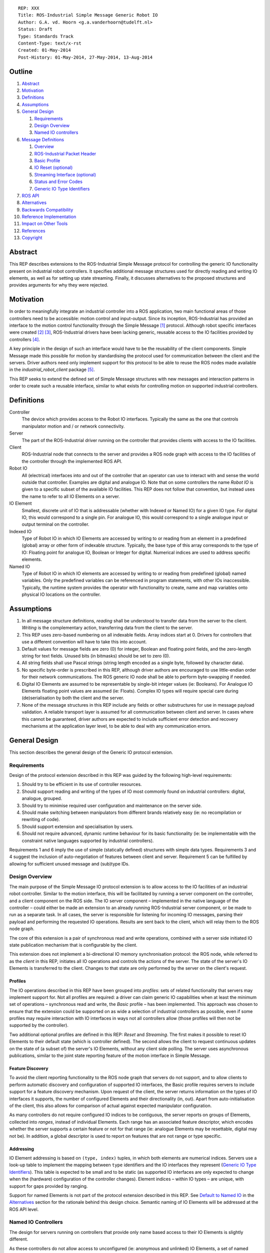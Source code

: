 ::

  REP: XXX
  Title: ROS-Industrial Simple Message Generic Robot IO
  Author: G.A. vd. Hoorn <g.a.vanderhoorn@tudelft.nl>
  Status: Draft
  Type: Standards Track
  Content-Type: text/x-rst
  Created: 01-May-2014
  Post-History: 01-May-2014, 27-May-2014, 13-Aug-2014


Outline
=======

#. Abstract_
#. Motivation_
#. Definitions_
#. Assumptions_
#. `General Design`_

   #. Requirements_
   #. `Design Overview`_
   #. `Named IO controllers`_

#. `Message Definitions`_

   #. Overview_
   #. `ROS-Industrial Packet Header`_
   #. `Basic Profile`_
   #. `IO Reset (optional)`_
   #. `Streaming Interface (optional)`_
   #. `Status and Error Codes`_
   #. `Generic IO Type Identifiers`_

#. `ROS API`_
#. Alternatives_
#. `Backwards Compatibility`_
#. `Reference Implementation`_
#. `Impact on Other Tools`_
#. References_
#. Copyright_


Abstract
========

This REP describes extensions to the ROS-Industrial Simple Message
protocol for controlling the generic IO functionality present on
industrial robot controllers. It specifies additional message
structures used for directly reading and writing IO elements, as
well as for setting up state streaming. Finally, it discusses
alternatives to the proposed structures and provides arguments
for why they were rejected.


Motivation
==========

In order to meaningfully integrate an industrial controller into a
ROS application, two main functional areas of those controllers need
to be accessible: motion control and input-output. Since its
inception, ROS-Industrial has provided an interface to the motion
control functionality through the Simple Message [#simple_message]_
protocol. Although robot specific interfaces were created
[#mtconnect_ros_fanuc_gripper]_ [#clopema_io]_, ROS-Industrial drivers
have been lacking generic, reusable access to the IO facilities
provided by controllers [#issue27]_.

A key principle in the design of such an interface would have to be
the reusability of the client components. Simple Message made this
possible for motion by standardising the protocol used for
communication between the client and the servers. Driver authors need
only implement support for this protocol to be able to reuse the ROS
nodes made available in the *industrial_robot_client* package
[#robot_client]_.

This REP seeks to extend the defined set of Simple Message structures
with new messages and interaction patterns in order to create such a
reusable interface, similar to what exists for controlling motion on
supported industrial controllers.


Definitions
===========

Controller
    The device which provides access to the Robot IO interfaces.
    Typically the same as the one that controls manipulator motion
    and / or network connectivity.
Server
    The part of the ROS-Industrial driver running on the controller
    that provides clients with access to the IO facilities.
Client
    ROS-Industrial node that connects to the server and provides a
    ROS node graph with access to the IO facilities of the controller
    through the implemented ROS API.
Robot IO
    All (electrical) interfaces into and out of the controller that
    an operator can use to interact with and sense the world
    outside that controller. Examples are digital and analogue IO.
    Note that on some controllers the name *Robot IO* is given to a
    specific subset of the available IO facilities. This REP does
    not follow that convention, but instead uses the name to refer
    to all IO Elements on a server.
IO Element
    Smallest, discrete unit of IO that is addressable (whether with
    Indexed or Named IO) for a given IO type. For digital IO, this
    would correspond to a single pin. For analogue IO, this would
    correspond to a single analogue input or output terminal on the
    controller.
Indexed IO
    Type of Robot IO in which IO Elements are accessed by writing to
    or reading from an element in a predefined (global) array or
    other form of indexable structure.
    Typically, the base type of this array corresponds to the type
    of IO: Floating point for analogue IO, Boolean or Integer for
    digital. Numerical indices are used to address specific elements.
Named IO
    Type of Robot IO in which IO elements are accessed by writing to
    or reading from predefined (global) named variables. Only the
    predefined variables can be referenced in program statements,
    with other IOs inaccessible. Typically, the runtime system
    provides the operator with functionality to create, name and map
    variables onto physical IO locations on the controller.


Assumptions
===========

#. In all message structure definitions, *reading* shall be
   understood to transfer data from the server to the client.
   *Writing* is the complementary action, transferring data from the
   client to the server.
#. This REP uses zero-based numbering on all indexable fields. Array
   indices start at 0. Drivers for controllers that use a different
   convention will have to take this into account.
#. Default values for message fields are zero (0) for integer,
   Boolean and floating point fields, and the zero-length string for
   text fields. Unused bits (in bitmasks) should be set to zero (0).
#. All string fields shall use Pascal strings (string length encoded
   as a single byte, followed by character data).
#. No specific byte-order is prescribed in this REP, although driver
   authors are encouraged to use little-endian order for their network
   communications. The ROS generic IO node shall be able to perform
   byte-swapping if needed.
#. Digital IO Elements are assumed to be representable by single-bit
   integer values (ie: Booleans). For Analogue IO Elements floating
   point values are assumed (ie: Floats). Complex IO types will
   require special care during (de)serialisation by both the client
   and the server.
#. None of the message structures in this REP include any fields or
   other substructures for use in message payload validation. A
   reliable transport layer is assumed for all communication between
   client and server. In cases where this cannot be guaranteed, driver
   authors are expected to include sufficient error detection and
   recovery mechanisms at the application layer level, to be able to
   deal with any communication errors.


General Design
==============

This section describes the general design of the Generic IO protocol
extension.


Requirements
------------

Design of the protocol extension described in this REP was guided by
the following high-level requirements:

#. Should try to be efficient in its use of controller resources.
#. Should support reading and writing of the types of IO most commonly
   found on industrial controllers: digital, analogue, grouped.
#. Should try to minimise required user configuration and maintenance
   on the server side.
#. Should make switching between manipulators from different brands
   relatively easy (ie: no recompilation or rewriting of code).
#. Should support extension and specialisation by users.
#. Should not require advanced, dynamic runtime behaviour for its
   basic functionality (ie: be implementable with the constraint
   native languages supported by industrial controllers).

Requirements 1 and 6 imply the use of simple (statically defined)
structures with simple data types. Requirements 3 and 4 suggest the
inclusion of auto-negotiation of features between client and server.
Requirement 5 can be fulfilled by allowing for sufficient unused
message and (sub)type IDs.


Design Overview
---------------

The main purpose of the Simple Message IO protocol extension is to
allow access to the IO facilities of an industrial robot controller.
Similar to the motion interface, this will be facilitated by running
a server component on the controller, and a client component on the
ROS side. The IO server component – implemented in the native language
of the controller – could either be made an extension to an already
running ROS-Industrial server component, or be made to run as a
separate task.
In all cases, the server is responsible for listening for incoming
IO messages, parsing their payload and performing the requested IO
operations. Results are sent back to the client, which will relay
them to the ROS node graph.

The core of this extension is a pair of synchronous read and write
operations, combined with a server side initiated IO state publication
mechanism that is configurable by the client.

This extension does not implement a bi-directional IO memory
synchronisation protocol: the ROS node, while referred to as the
*client* in this REP, initiates all IO operations and controls the
actions of the server. The state of the server's IO Elements is
transferred to the client. Changes to that state are only performed
by the server on the client's request.


Profiles
^^^^^^^^

The IO operations described in this REP have been grouped into
*profiles*: sets of related functionality that servers may implement
support for. Not all profiles are required: a driver can claim generic
IO capabilities when at least the minimum set of operations –
synchronous read and write, the *Basic* profile – has been
implemented. This approach was chosen to ensure that the extension
could be supported on as wide a selection of industrial controllers as
possible, even if some profiles may require interaction with IO
interfaces in ways not all controllers allow (those profiles will then
not be supported by the controller).

Two additional optional profiles are defined in this REP: *Reset* and
*Streaming*. The first makes it possible to reset IO Elements to
their default state (which is controller defined). The second allows
the client to request continuous updates on the state of (a subset of)
the server's IO Elements, without any client side polling. The server
uses asynchronous publications, similar to the joint state reporting
feature of the motion interface in Simple Message.


Feature Discovery
^^^^^^^^^^^^^^^^^

To avoid the client reporting functionality to the ROS node
graph that servers do not support, and to allow clients to perform
automatic discovery and configuration of supported IO interfaces, the
Basic profile requires servers to include support for a feature
discovery mechanism. Upon request of the client, the server returns
information on the types of IO interfaces it supports, the number of
configured Elements and their directionality (in, out). Apart from
auto-initialisation of the client, this also allows for comparison of
actual against expected manipulator configuration.

As many controllers do not require configured IO indices to be
contiguous, the server reports on groups of Elements, collected into
*ranges*, instead of individual Elements. Each range has an associated
feature descriptor, which encodes whether the server supports a
certain feature or not for that range (ie: analogue Elements may be
resettable, digital may not be). In addition, a global descriptor is
used to report on features that are not range or type specific.


Addressing
^^^^^^^^^^

IO Element addressing is based on ``(type, index)`` tuples, in
which both elements are numerical indices. Servers use a look-up
table to implement the mapping between ``type`` identifiers and the
IO interfaces they represent (`Generic IO Type Identifiers`_). This
table is expected to be small and to be static (as supported IO
interfaces are only expected to change when the (hardware)
configuration of the controller changes). Element indices – within IO
types – are unique, with support for gaps provided by ranging.

Support for named Elements is not part of the protocol extension
described in this REP. See `Default to Named IO`_ in the Alternatives_
section for the rationale behind this design choice. Semantic naming
of IO Elements will be addressed at the ROS API level.


Named IO Controllers
--------------------

The design for servers running on controllers that provide only name
based access to their IO Elements is slightly different.

As these controllers do not allow access to unconfigured (ie:
anonymous and unlinked) IO Elements, a set of named Elements will be
predefined by the driver author, which will then be linked to
controller IOs at configuration time by the user (note 1). The names
of the predefined Elements will reflect their types (fi: ``doutN``,
``ainN``, with ``N`` a positive integer), insofar as this is not
already enforced by the software running on the controller.

A set of look-up tables embedded in the server can now be used to
map between the types and indices specified in the message structures
and the corresponding named IOs on the controller (note 2). For
example, a read request of Element ``5`` of type ``3`` should be
mapped to a read of the named IO ``ain5`` (see
`Generic IO Type Identifiers`_).

Requests by the client for the configuration of the server would
return the hard-coded set of predefined types and indices, based on
the predefined named variables (note 3). This would let the Named IO
controller essentially emulate an Indexed IO controller, albeit with
a (likely) smaller IO space (note 4). It would be the responsibility
of driver users to make sure that all predefined IOs are actually
correctly setup (ie: linked to controller IOs). If possible, driver
authors should strive to make servers capable of dynamically detecting
the number of correctly setup (ie: linked) predefined IOs, and report
only those to the client.
Alternatively, driver authors may provide users with a controller
based configuration interface that allows users to manually provide
this information.

The abstraction provided by this design shields the generic IO client
from the inherent differences between Named and Indexed IO servers.
The remainder of this document therefore will only define interfaces
to Indexed IO servers.


Notes
^^^^^

#. Obviously, the described setup does not require the user to
   configure a *contiguous* range of system IO Elements to be used
   for predefined application IOs, although such a configuration
   would best mimic Indexed IO controllers.
#. Depending on controller support, instead of look-up tables the
   naming scheme could be exploited to dynamically determine the
   mapping between indices and named IO. This would increase
   flexibility of the server, as increasing the number of available
   named IOs would not require updating of the look-up tables.
#. See the ``IO_INFO`` message in the `Basic Profile`_ section.
#. While in theory there is no limit on the number of named IOs that
   could be predefined, practically, the set should be kept rather
   small, as large sets could significantly increase the time spend
   configuring the controller and application.


Message Definitions
===================

The following sections describe the message structures that make up
the Simple Message generic IO protocol extension. The messages have
been grouped into *profiles*, of which only the *Basic* profile is
mandatory. The *Reset* and *Streaming* profiles are optional, however
driver authors are encouraged to add support for at least the
Streaming profile to their drivers.


Overview
--------

The following message structures are defined in this section::

  Basic Profile
    IO_INFO
    IO_READ
    IO_WRITE

  Optional Profiles
    Reset
      IO_RESET

  Streaming
    IO_STREAM_SUB
    IO_STREAM_UNSUB
    IO_STREAM_PUB
    IO_STREAM_CFGGET
    IO_STREAM_CFGSET


ROS-Industrial Packet Header
----------------------------

The following structure describes the *ROS-Industrial packet header*
(copied from [#rosi_rep0001]_)::

  prefix
    length
  header
    msg_type
    comms_type
    reply_code

Whenever subsequent message definitions refer to this header, its
contents (named fields and their types) should be considered to be
part of the definition, and the value of the ``length`` field should
reflect the total number of bytes in the defined message.


Basic Profile
-------------

All generic IO servers shall support the messages defined in this
section. The *Basic Profile* provides a minimal interface to the
IO facilities of a controller, which lets clients perform synchronous
read and write operations (akin to an RPC invocation).

Servers shall use the ``IO_INFO`` message to indicate support for any
additional features they might support.


IO_INFO
^^^^^^^

On reception of this message, servers shall return information on the
types of IO supported, and their configured ranges. Consecutive
Element indices of the same type shall be grouped into ranges, to
limit the size of the reply and to efficiently handle large numbers
of IO Elements.

Range descriptors also indicate support for optional features, such
as change notifications. Feature descriptors have per-IO-type
granularity (ie: a controller may support change notifications for
digital IO, but not for analogue or grouped IO).

This is a read-only message. Controllers that cannot retrieve
information about their IO facilities at run time may opt to hard-code
a minimum support profile into their driver. Alternatively, driver
authors may include a (run time) configuration interface on the
controller which would enable a user to update the information to be
returned, based on the physical configuration of the controller.

Message type: *synchronous service*

Request::

  ROS-I Header
  message_id       : uint32

Reply::

  ROS-I Header
  message_id       : uint32
  ctrlr_feat_mask  : uint32
  num_items        : uint32
  items[]
  {
    type           : uint16
    start          : uint16
    len            : uint16
    feat_mask      : uint32
  }

Defined bit positions in ``ctrlr_feat_mask`` are::

  Pos  Description

    0  Controller Local Timestamps Support

All other positions are reserved for future use.

Defined bit positions in ``feat_mask`` are::

  Pos  Description

    0  IO Reset Support
    1  Streaming Support

All other positions are reserved for future use.

Errors

- None

Notes

#. The ``message_id`` field shall be copied unchanged by servers from
   requests to replies. Clients can use this field to differentiate
   between subsequent messages. Its use is not mandatory. If left
   empty by a client, servers shall also leave the field empty in the
   reply.
#. The ``num_items`` field shall encode the number of repeated
   entries in the ``items`` array. In most cases, this number will
   be different from the byte length of the array, which can be
   calculated as ``num_items * (num fields * sizeof(each field))``.
#. Refer to section `Generic IO Type Identifiers`_ for a list of all
   defined values for the ``type`` field.
#. The ``start`` and ``len`` fields fully define an IO range: the
   ``start`` field denotes the index of the first IO Element in the
   range, the ``len`` field denotes the number of IO Elements in the
   range. A range with a length of 1 addresses a single IO Element.
#. It is an error to return overlapping ranges (ie: ranges for which
   the ``start`` index lies within another range).
#. Element indices must be globally unique within their IO type: no
   two ranges may contain the same ``start`` index, or contain indices
   from other ranges.
#. The ``ctrlr_feat_mask`` and ``feat_mask`` fields are bitmasks. A
   bit with a value of 1 indicates support for a feature. All other
   bit positions are reserved, and should be initialised to zero. Bit
   positions are counted starting from LSB.


IO_READ
^^^^^^^

Requests the controller to read the value of the specified IO
Element(s).

It is allowed for one read request to access multiple different
indices, each reading Elements of a different type (example: two
digital IOs, one analogue).

Message type: *synchronous service*

Request::

  ROS-I Header
  message_id : uint32
  num_items  : uint32
  items[]
  {
    type     : uint16
    index    : uint16
  }

Reply::

  ROS-I Header
  message_id : uint32
  timestamp  : uint32
  num_items  : uint32
  items[]
  {
    type     : uint16
    index    : uint16
    result   : uint16
    value    : uint32
  }

Errors

- IO type not supported (1001)
- Invalid index: out of bounds for IO type (2001)

Notes

#. Refer to section `Status and Error Codes`_ for a list of all
   defined error and status codes.
#. The value of the ``result`` field shall reflect the outcome of the
   requested operation. If not equal to ``SUCCESS``, the *Errors*
   subsection of each message definition lists the possible return
   values. For messages that support batching of operations, the
   result of each individual operation shall be reflected by the
   ``result`` field in the returned array, in addition to the
   ``reply_code`` field in the ROS-I header. Whenever both a per-type
   and a per-Element return value is defined by this REP, the
   per-Element value should be returned.
#. The value of the ``value`` field is undefined in case the
   read operation was unsuccessful (ie: ``result`` is not equal to
   ``SUCCESS``).
#. The actual type (ie: *Integer* or *Float*) of the ``value`` field
   depends on the value of the ``type`` field (see section
   `Generic IO Type Identifiers`_). In all cases, the server shall
   serialise the value of the requested IO Element to the 4 byte
   field, and the client casts to the appropriate type on reception
   of the message.
#. For IO Elements with a representation with a lower number of
   significant bits than the number reserved for the ``value`` field
   in the reply, the server shall align the lowest significant bit
   (LSB) of the IO-value with the LSB of the ``value`` field (for
   example: 12-bit analogue IO values are serialised with their LSBs
   at bit 0 of the ``value`` field).
#. As controller support is expected to be minimal, this REP does
   not set a requirement for batched reads of multiple IO Elements
   to be *instantaneous* or to be executed at exactly the same point
   in time (although driver authors are encouraged to minimise
   delays). Clients that require snapshot behaviour could potentially
   issue read requests to *grouped inputs*.


IO_WRITE
^^^^^^^^

Complementary to the ``IO_READ`` message. On reception of this
message, servers shall set the value of the specified IO Elements to
the provided value.

Writes to multiple Elements may be batched into one message with
multiple elements and send in a single request. Writes to multiple
different types of IO in a single request are also permitted (for
example: two digital IOs, one analogue).

Message type: *synchronous service*

Request::

  ROS-I Header
  message_id : uint32
  num_items  : uint32
  items[]
  {
    type     : uint16
    index    : uint16
    value    : uint32
  }

Reply::

  ROS-I Header
  message_id : uint32
  timestamp  : uint32
  num_items  : uint32
  items[]
  {
    type     : uint16
    index    : uint16
    result   : uint16
  }

Errors

- IO type not supported (1001)
- Invalid index: out of bounds for IO type (2001)
- Invalid value: out of bounds for IO type (2002)

Notes

#. Refer to Note 4 of ``IO_READ`` for how the ``value`` field of the
   request should be handled.
#. Refer to Note 5 of ``IO_READ`` for how smaller types should be
   serialised into the ``value`` field of the request.
#. Note 6 of ``IO_READ`` is also applicable to ``IO_WRITE``.


IO Reset (optional)
-------------------

Servers that support this optional interface allow clients to request
IO Elements be returned to their default state. Such a reset could be
part of an error recovery strategy, or a normal start-up routine.


IO_RESET
^^^^^^^^

Upon reception of this message, servers shall reset the state of the
specified IO Elements to their default values. This default may for
instance be the value Elements have after initial start-up of the
controller, or a value that is configurable by the user on the
controller itself.

Message type: *synchronous service*

Request::

  ROS-I Header
  message_id : uint32
  num_items  : uint32
  items[]
  {
    type     : uint16
    index    : uint16
  }

Reply::

  ROS-I Header
  message_id : uint32
  num_items  : uint32
  items[]
  {
    type     : uint16
    index    : uint16
    result   : uint16
  }

Errors

- IO type not supported (1001)
- Feature not supported by IO type (1002)
- Feature not supported by IO index (1003)
- Invalid index: out of bounds for IO type (2001)

Notes

#. Clients may request a reset of all IO Elements by sending a request
   with a single (1) element, specifying a value of ``0xFFFF`` for
   both the ``type`` and the ``index`` fields.
#. Clients may request a reset of all defined ranges for a specific
   IO type by sending a request with a value of ``0xFFFF`` for the
   ``index`` field, and the ``type`` field set to the value
   corresponding to the IO type (see `Generic IO Type Identifiers`_).


Streaming Interface (optional)
------------------------------

Servers that support this optional interface shall be able to publish
the state of their IO Elements at a certain rate, without the need
for an explicit polling cycle initiated by the client (using
``IO_READ``).

As it is infeasible to publish the state of *all* IO Elements
continuously, a subscription mechanism will be provided, allowing
clients to notify the server of their interest in specific IO Elements,
which will then be included in the publication.


IO_STREAM_SUB
^^^^^^^^^^^^^

Request the inclusion of a range of IO Elements in the state
publication report periodically send out by the server.

Clients may subscribe to subsets of Elements within defined ranges, as
described by the ``IO_INFO`` reply message. Multiple subscriptions
may be batched into one request.


Message type: *synchronous service*

Request::

  ROS-I Header
  message_id : uint32
  num_items  : uint32
  items[]
  {
    type     : uint16
    start    : uint16
    len      : uint16
  }

Reply::

  ROS-I Header
  message_id : uint32
  num_items  : uint32
  items[]
  {
    type     : uint16
    start    : uint16
    result   : uint16
  }

Errors

- IO type not supported (1001)
- Feature not supported by IO type (1002)
- Feature not supported by IO index (1003)
- Invalid index: out of bounds for IO type (2001)

Notes

#. A subscription to a range that starts at index 4 and has length 2
   will result in IO Elements 4 and 5 to be added to the
   ``IO_STREAM_PUB`` payload.
#. Clients may subscribe to a range with a ``len`` equal to 1 in order
   to stream individual IO Elements.
#. Servers should fail requests for subscriptions to ranges which
   include IO Elements not contained in any of the defined IO ranges
   (as reported by the ``IO_INFO`` response message). Clients should
   avoid trying to subscribe to IO Elements not contained in any
   valid range by checking against known ranges prior to sending a
   request.


IO_STREAM_UNSUB
^^^^^^^^^^^^^^^

Upon reception of this message, servers shall cancel the
subscriptions for the specified ranges. Any subsequent
``IO_STREAM_PUB`` messages shall not include the state of Elements in
the unsubscribed ranges. Multiple ranges may be unsubscribed in one
request.

Clients shall identify ranges by providing the index of the IO Element
that forms the start of the range, and the IO type for each range.

Message type: *synchronous service*

Request::

  ROS-I Header
  message_id : uint32
  num_items  : uint32
  items[]
  {
    type     : uint16
    start    : uint16
  }

Reply::

  ROS-I Header
  message_id : uint32
  num_items  : uint32
  items[]
  {
    type     : uint16
    start    : uint16
    result   : uint16
  }

Errors

- IO type not supported (1001)
- Invalid index: out of bounds for IO type (2001)
- Invalid index: no known subscription (2003)

Notes

- None


IO_STREAM_PUB
^^^^^^^^^^^^^

This message shall be send by the server at a certain rate to publish
the state of all IO Elements in which the client has expressed an
interest. Based on the number of subscriptions, messages may contain
the state of multiple Elements (potentially of different types).

Message type: *asynchronous publication*

Msg::

  ROS-I Header
  timestamp : uint32
  num_items : uint32
  items[]
  {
    type    : uint16
    start   : uint16
    len     : uint16
    values[]
    {
      value : uint32
    }
  }

Errors

- None

Notes

#. The ``timestamp`` field should be set to the value of a local
   (high resolution) clock by servers that support this (see
   ``IO_INFO``). Servers without such support should initialise the
   field to 0.
#. Refer to Note 4 of ``IO_READ`` for how the ``value`` field of the
   request should be handled.
#. Refer to Note 5 of ``IO_READ`` for how smaller types should be
   serialised into the ``value`` field of the request.


IO_STREAM_CFGGET
^^^^^^^^^^^^^^^^

Upon reception of this message, servers shall return the value of the
specified item from the current streaming configuration.

Multiple configuration items may be accessed in one message.

Message type: *synchronous service*

Request::

  ROS-I Header
  message_id : uint32
  num_items  : uint16
  items[]
  {
    item     : uint16
  }

Valid IDs for the ``item`` field are::

  ID      Type     Description
       1  Integer  Global publish period (us): determines publication
                   rate used for all ranges.

All other IDs are reserved for future use.

Reply::

  ROS-I Header
  message_id : uint32
  num_items  : uint32
  items[]
  {
    item     : uint16
    type     : uint16
    result   : uint16
    value    : uint32
  }

Defined IDs for the ``type`` field are::

  ID       Description

        1  Boolean
        2  Integer
        3  Floating point
        4  String

All other IDs are reserved for future use.

Errors

- Invalid index: no such item (3001)

Notes

#. Refer to Note 4 of ``IO_READ`` for how the ``value`` field of the
   request should be handled.


IO_STREAM_CFGSET
^^^^^^^^^^^^^^^^

Upon reception of this message, servers shall set the value of the
specified items to the specified values.

Updates to multiple configuration items may be send in one message.

Message type: *synchronous service*

Request::

  ROS-I Header
  message_id : uint32
  num_items  : uint32
  items[]
  {
    item     : uint16
    type     : uint16
    value    : uint32
  }

Reply::

  ROS-I Header
  message_id : uint32
  num_items  : uint32
  items[]
  {
    item     : uint16
    result   : uint16
  }

Errors

- Invalid index: no such item (3001)
- Invalid value: out of bounds for item (3002)

Notes

#. See ``IO_STREAM_CFGGET`` for valid values for the ``item`` field.
#. See ``IO_STREAM_CFGGET`` for valid values for the ``type`` field.
#. Refer to Note 4 of ``IO_READ`` for how the ``value`` field of the
   request should be handled.
#. Refer to Note 5 of ``IO_READ`` for how smaller types should be
   serialised into the ``value`` field of the request.
#. Changes to configuration items may take effect after a delay of
   one (1) publication cycle.


Status and Error Codes
----------------------

This section defines status codes and associated error messages::

  ID            Description

             0  Reserved

             1  Success

        2-1000  Reserved for future use

          1001  IO type not supported
          1002  Feature not supported by IO type
          1003  Feature not supported by IO index

     1004-2000  Reserved for future use

          2001  Invalid index: out of bounds for IO type
          2002  Invalid value: out of bounds for IO type
          2003  Invalid index: no known subscription

     2004-3000  Reserved for future use

          3001  Invalid index: no such item
          3002  Invalid value: out of bounds for item

    3003-64000  Reserved for future use

   64001-65000  Manufacturer specific

   65001-65535  Freely assignable

The IDs allocated to the *Manufacturer specific* range may be
used by driver authors to add error messages that are too specialised
to be included in the generic IO client. Note that the generic IO
client will not be able to decode these IDs, and driver authors are
expected to provide an extended version of the client able to decode
messages with manufacturer specific IDs.

All IDs allocated to the *Freely assignable* range may be freely used
by users and allows for ID assignment within a limited scope (ie:
per project).


Generic IO Type Identifiers
---------------------------

This section defines numeric identifiers for IO types, to be used
in the IO ``type`` fields::

  ID            Description

             0  Reserved

             1  Digital In
             2  Digital Out
             3  Analogue In
             4  Analogue Out
             5  Grouped In
             6  Grouped Out
             7  Flags

       8-64000  Reserved for future use

   64001-65000  Manufacturer specific

   65001-65535  Freely assignable

The IDs allocated to the *Manufacturer specific* range may be
used by driver authors to add support for types of IO that are too
specialised to be included in the generic IO client. Note that the
generic IO client will not be able to decode these IDs, and driver
authors are expected to provide an extended version of the client
able to decode messages with manufacturer specific IDs.

All IDs allocated to the *Freely assignable* range may be freely used
by users and allows for ID assignment within a limited scope (ie:
per project). An example would be IO messages for custom end effector
hardware that do not fall into any of the already defined categories.


ROS API
=======

A suitable ROS API will be defined in a separate REP. This API will
define topics and services that can be used to interact with drivers
that have implemented the IO interfaces specified in this REP.


Alternatives
============

This section reasons about alternative design choices and why they
were rejected.

Default to Named IO
-------------------

As the most obvious alternative, Named IO would use strings to address
the IO Elements on the controller. No type or index information would
need to be communicated, as unique strings can unambiguously identify
an IO Element on the server.

The main advantage of this would be the possibility to directly map
IO Element names to topics and services, removing the need for any
look-up tables on client or server. In addition, the names would
provide an abstraction layer between the physical IO point (ie: actual
pin on an IO terminal) and the logical entity used to address it.
Such a layer would facilitate switching between controllers, as IO
references can be rewired by simply changing names and connections.

There are however several significant drawbacks to the use of a name
based addressing scheme – at the Simple Message layer – which lead
to this alternative being rejected.

First, depending on the actual naming scheme, named references can
significantly increase the payload sizes of Simple Message structures.
For example: a read of an IO Element named *GripperClosed* would
require ``13`` bytes (just the identifier, not including other fields).
Using Indexed IO, this read would serialise to ``2 + 2 == 4`` bytes
(for the ``type`` and ``index`` fields). Choosing a naming scheme as
described in the `Named IO controllers`_ subsection of the
`General Design`_, would result in names such as ``din4`` and
``aout10``. While this would reduce serialised message size, it also
negates the main advantage of Named IO: support for semantic naming.

Second, not all industrial controllers support string parsing
operations sufficiently or are able to deserialise strings efficiently
from network traffic. String parsing is also inherently slower than
dealing with integers.

Third, as Indexed IO controllers do not support named references to
IO Elements, driver authors would have to implement a look-up table
and provide a means for users to keep that table up-to-date (although
the same is true for Named IO controllers in the current design).

Fourth, many Named IO controllers impose certain constraints with
respect to naming IO Elements. Maximum length limitations and
restrictions to certain character set are common. The names would
have to be exported to the ROS registry by the client, which could
lead to incompatibilities with established naming guidelines
[#ros_naming_resources]_ [#ros_names]_. Re-using IO Element names from
one controller to another would also be problematic, unless a smallest
common denominator approach is used.

Fifth, many Named IO controllers do not support run-time, string based
addressing of their IOs, but only allow static, compile-time global
variable references to be used (rewiring is typically used in such
cases to allow users to connect names to existing IO Elements on the
controller). This restriction would make it impossible to implement a
server application that dynamically addresses IO Elements based on
message contents without relying on a look-up table again.

Finally, the main advantages of Named IO – semantic naming, rewiring –
can be supported on the ROS API level, either with currently
existing mechanisms in ROS or with new functionality provided by the
client(s).


Named IO with Indexed Protocol
------------------------------

The second alternative considered is a hybrid between Named and
Indexed IO. In this alternative, names are used to address individual
IO Elements, but in order to avoid the increase in message payload
sizes, the client places only numerical IDs and indices in the
serialised payloads (such as those defined in
`Generic IO Type Identifiers`_). The mapping between names and indices
would be done via a look-up table on the client side, using
``name → (type, index)`` pairs. Names recognised by the client are
those configured on the server.

While this approach would allow all of the benefits described in the
first alternative, without the associated increase in message sizes,
the use of an additional look-up table would increase maintenance
effort for users, as they have to keep this table up-to-date, as well
as the table in use on the server. In addition, it only deals with the
increase in payload size, and does not address any of the other
issues.


Single 'IO Operation' Message Structure
---------------------------------------

Instead of separate messages for synchronous read and write, a single
message structure is defined, in which every element of the
``items[]`` array has one additional field:  ``sub_cmd``. The
value of this field determines whether a read or a write is performed.
A single message payload may combine multiple reads and writes. This
alternative could be used with both Indexed and Named IO.

This alternative was rejected due to the fact that combining all IO
operations into one message, and relying on sub IDs to discriminate
between operations is not substantially different from using
individual message types (with support for batched operations). It is
therefore not expected to provide any significant benefits over the
design described in `General Design`_. Message parsing would however
be slightly complicated by the differences between read and write
operations and message sequences would become less explicit as intent
is encoded by a (sub)field only.

Additionally, it is unclear whether the temporal distribution of reads
and writes will ever allow for them to be combined into one message
(without resorting to buffering on the client), leading to multiple
messages being used and negating any potential decrease in network
traffic.

Finally, a combination of synchronous writes and IO streaming would
seem to cover the same use cases.


Backwards Compatibility
=======================

This REP extends the simple message protocol with new message types.
No changes are proposed to existing message structures, or to their
semantics.

With respect to backwards compatibility, both clients and servers
need to be considered.

Servers
-------
Servers that have not yet implemented the generic IO interface should
not be affected, provided that they have proper mechanisms in place
for dealing with unknown message types. The messages defined in this
REP should result in an error being returned, with no further action
by the server.

Clients
-------
Clients that have not implemented the IO interface should not receive
any IO related messages, as the server should not send any without
having been instructed to do so by the client. The generic industrial
robot client [#robot_client]_ currently prints an error on reception
of unknown message types, and this should be sufficient to deal with
any spurious IO messages from servers.


Reference Implementation
========================

A reference implementation of a generic IO client will be made
available in the ``industrial_core`` package. IO servers for each of
the supported controller types will need to be implemented by
maintainers of the respective drivers.


Impact on Other Tools
=====================

The Wireshark Simple Message dissector plugin [#wshark_dissector]_
will be updated to add support for the new messages defined in this
REP.


References
==========

.. [#simple_message] ROS-Industrial simple_message package, ROS Wiki, on-line, retrieved 27 April 2014
   (http://wiki.ros.org/simple_message)
.. [#mtconnect_ros_fanuc_gripper] MT Connect ROS bridge - Fanuc custom gripper IO, MTConnect Institute GitHub organisation, on-line, retrieved 27 April 2014
   (https://github.com/mtconnect/ros_bridge/blob/master/mtconnect_example/mtconnect_cnc_robot_example/karel/gripper.kl)
.. [#clopema_io] CloPeMa Motoman IO extension, on-line, retrieved 27 April 2014
   (http://clopema.felk.cvut.cz/gitweb/?p=ros_industrial.git;a=blob;f=motoman/dx100/motoplus/motoros_lib/io_handler.cpp;h=4e2f746f52a98c1200a218cf49c2634710fa24b6;hb=HEAD)
.. [#issue27] Industrial Core - Native Robot I/O issue, ROS-Industrial GitHub organisation, on-line, retrieved 27 April 2014
   (https://github.com/ros-industrial/industrial_core/issues/27)
.. [#robot_client] ROS-Industrial robot client, ROS Wiki, on-line, retrieved 27 April 2014
   (http://wiki.ros.org/industrial_robot_client)
.. [#rosi_rep0001] ROS-Industrial REP0001 - Industrial Robot Controller Motion/Status Interface (Version 2), ROS-Industrial GitHub organisation, on-line, retrieved 27 April 2014
   (https://github.com/ros-industrial/rep/blob/6a80979f3aa427c48e1309124b27a2326dcdc843/rep-I0001.rst)
.. [#mtconnect_ros] MT Connect ROS bridge, MTConnect Institute GitHub organisation, on-line, retrieved 27 April 2014
   (https://github.com/mtconnect/ros_bridge)
.. [#ros_naming_resources] ROS Patterns, Conventions: Naming ROS Resources, ROS Wiki, on-line, retrieved 28 April 2014
   (http://wiki.ros.org/ROS/Patterns/Conventions)
.. [#ros_names] ROS Names, ROS Wiki, on-line, retrieved 28 April 2014
   (http://wiki.ros.org/Names)
.. [#wshark_dissector] Wireshark Simple Message dissector, ROS-Industrial GitHub organisation, on-line, retrieved 27 April 2014
   (https://github.com/ros-industrial/packet-simplemessage)
.. [#abb_rapid] ABB, Rapid Reference Manual
.. [#comau_pdl2] Comau, PDL2, Programming Language Manual
.. [#denso_pac] DENSO Robot, PAC Programmer's Manual, Program Design and Commands
.. [#epson_spelp] EPSON, RC+, SPEL Language Reference
.. [#r30ia_handlingtool] FANUC Robot Series, R-30iA, Handling Tool, Operator's Manual
.. [#r30ia_karel] FANUC Robot series, R-30iA, KAREL Function, Operator's Manual
.. [#kuka_krl] KUKA Roboter, System Software, Operating and Programming Instructions for System Integrators
.. [#staubli_val3] Stäubli, VAL3 Reference Manual
.. [#urscript_manual] Universal Robots, The URScript Programming Language
.. [#motoman_inform] Yaskawa, Motoman, Instructions for Inform Language
.. [#motoman_motoplus] Yaskawa, Motoman, Motoplus Reference (API Function Specifications)


Copyright
=========

This document has been placed in the public domain.

